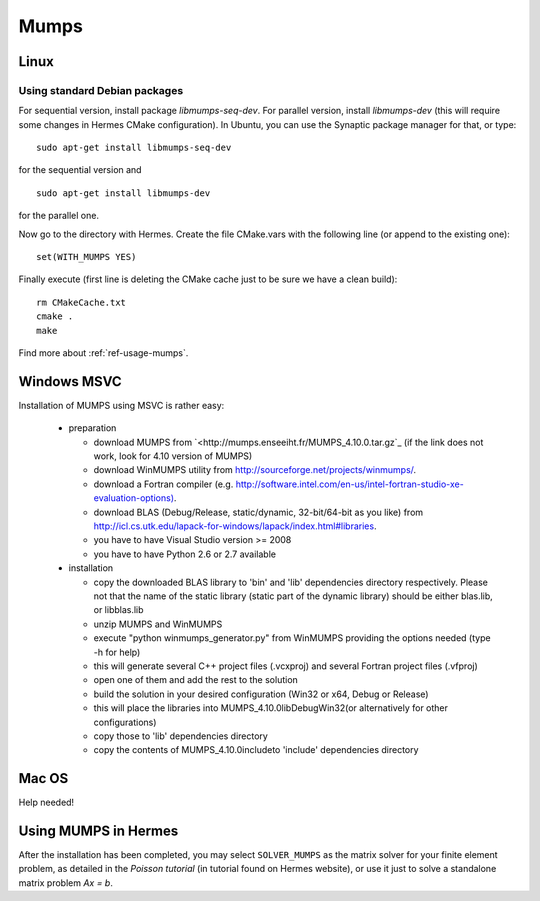 Mumps
-----

.. _MUMPS home page: `<http://graal.ens-lyon.fr/MUMPS/index.php>`_.

Linux
~~~~~

Using standard Debian packages
^^^^^^^^^^^^^^^^^^^^^^^^^^^^^^

For sequential version, install package `libmumps-seq-dev`. 
For parallel version, install `libmumps-dev` (this will require some changes in Hermes CMake configuration). In Ubuntu, you can use the Synaptic package manager for that, or type::

   sudo apt-get install libmumps-seq-dev

for the sequential version and
::

   sudo apt-get install libmumps-dev
   
for the parallel one.

Now go to the directory with Hermes. Create the file CMake.vars with the
following line (or append to the existing one)::

  set(WITH_MUMPS YES)

Finally execute (first line is deleting the CMake cache just to be sure we have a clean build)::
  
  rm CMakeCache.txt
  cmake .
  make

Find more about :ref:`ref-usage-mumps`.

Windows MSVC
~~~~~~~~~~~~

Installation of MUMPS using MSVC is rather easy:
  
  - preparation
  
    - download MUMPS from `<http://mumps.enseeiht.fr/MUMPS_4.10.0.tar.gz`_ (if the link does not work, look for 4.10 version of MUMPS)
    - download WinMUMPS utility from `<http://sourceforge.net/projects/winmumps/>`_.
    - download a Fortran compiler (e.g. `<http://software.intel.com/en-us/intel-fortran-studio-xe-evaluation-options)>`_.
    - download BLAS (Debug/Release, static/dynamic, 32-bit/64-bit as you like) from `<http://icl.cs.utk.edu/lapack-for-windows/lapack/index.html#libraries>`_.
    - you have to have Visual Studio version >= 2008
    - you have to have Python 2.6 or 2.7 available

  - installation
  
    - copy the downloaded BLAS library to 'bin' and 'lib' dependencies directory respectively. Please not that the name of the static library (static part of the dynamic library) should be either blas.lib, or libblas.lib
    - unzip MUMPS and WinMUMPS
    - execute "python winmumps_generator.py" from WinMUMPS providing the options needed (type -h for help)
    - this will generate several C++ project files (.vcxproj) and several Fortran project files (.vfproj)
    - open one of them and add the rest to the solution
    - build the solution in your desired configuration (Win32 or x64, Debug or Release)
    - this will place the libraries into MUMPS_4.10.0\lib\Debug\Win32\ (or alternatively for other configurations)
    - copy those to 'lib' dependencies directory
    - copy the contents of MUMPS_4.10.0\include\ to 'include' dependencies directory

Mac OS
~~~~~~

Help needed!

.. _ref-usage-mumps:

Using MUMPS in Hermes
~~~~~~~~~~~~~~~~~~~~~

After the installation has been completed, you may select  ``SOLVER_MUMPS`` as the matrix solver for your finite element problem, as detailed
in the `Poisson tutorial` (in tutorial found on Hermes website), or use it just to solve a standalone matrix problem `Ax = b`.
